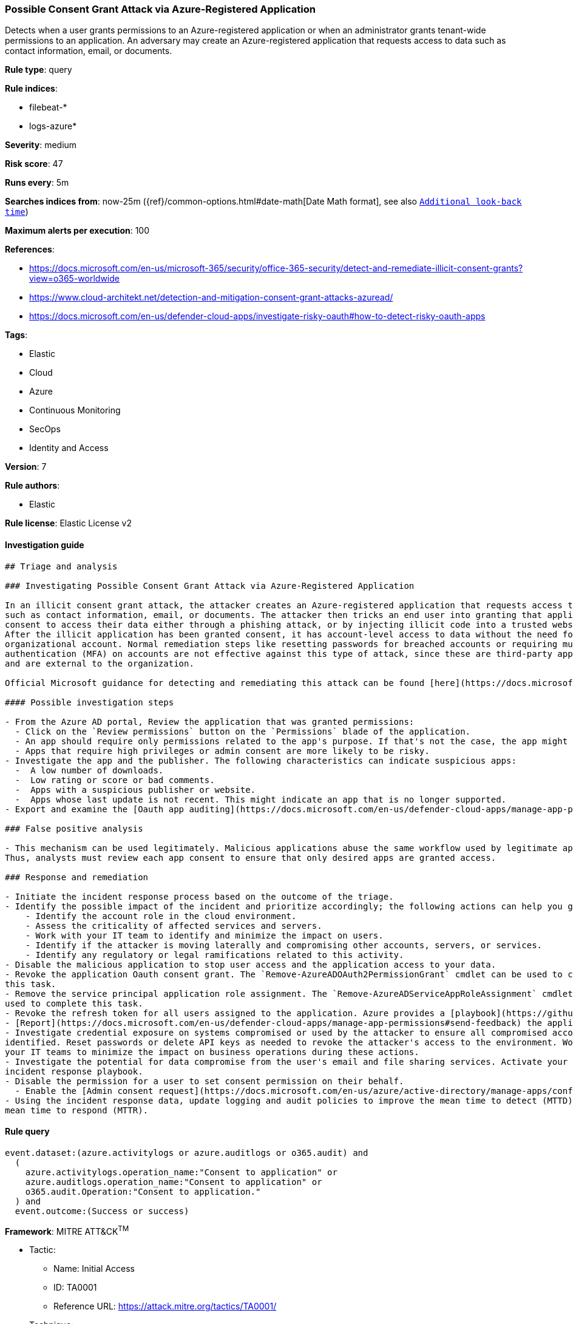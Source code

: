 [[prebuilt-rule-7-16-4-possible-consent-grant-attack-via-azure-registered-application]]
=== Possible Consent Grant Attack via Azure-Registered Application

Detects when a user grants permissions to an Azure-registered application or when an administrator grants tenant-wide permissions to an application. An adversary may create an Azure-registered application that requests access to data such as contact information, email, or documents.

*Rule type*: query

*Rule indices*: 

* filebeat-*
* logs-azure*

*Severity*: medium

*Risk score*: 47

*Runs every*: 5m

*Searches indices from*: now-25m ({ref}/common-options.html#date-math[Date Math format], see also <<rule-schedule, `Additional look-back time`>>)

*Maximum alerts per execution*: 100

*References*: 

* https://docs.microsoft.com/en-us/microsoft-365/security/office-365-security/detect-and-remediate-illicit-consent-grants?view=o365-worldwide
* https://www.cloud-architekt.net/detection-and-mitigation-consent-grant-attacks-azuread/
* https://docs.microsoft.com/en-us/defender-cloud-apps/investigate-risky-oauth#how-to-detect-risky-oauth-apps

*Tags*: 

* Elastic
* Cloud
* Azure
* Continuous Monitoring
* SecOps
* Identity and Access

*Version*: 7

*Rule authors*: 

* Elastic

*Rule license*: Elastic License v2


==== Investigation guide


[source, markdown]
----------------------------------
## Triage and analysis

### Investigating Possible Consent Grant Attack via Azure-Registered Application

In an illicit consent grant attack, the attacker creates an Azure-registered application that requests access to data
such as contact information, email, or documents. The attacker then tricks an end user into granting that application
consent to access their data either through a phishing attack, or by injecting illicit code into a trusted website.
After the illicit application has been granted consent, it has account-level access to data without the need for an
organizational account. Normal remediation steps like resetting passwords for breached accounts or requiring multi-factor
authentication (MFA) on accounts are not effective against this type of attack, since these are third-party applications
and are external to the organization.

Official Microsoft guidance for detecting and remediating this attack can be found [here](https://docs.microsoft.com/en-us/microsoft-365/security/office-365-security/detect-and-remediate-illicit-consent-grants).

#### Possible investigation steps

- From the Azure AD portal, Review the application that was granted permissions:
  - Click on the `Review permissions` button on the `Permissions` blade of the application.
  - An app should require only permissions related to the app's purpose. If that's not the case, the app might be risky.
  - Apps that require high privileges or admin consent are more likely to be risky.
- Investigate the app and the publisher. The following characteristics can indicate suspicious apps:
  -  A low number of downloads.
  -  Low rating or score or bad comments.
  -  Apps with a suspicious publisher or website.
  -  Apps whose last update is not recent. This might indicate an app that is no longer supported.
- Export and examine the [Oauth app auditing](https://docs.microsoft.com/en-us/defender-cloud-apps/manage-app-permissions#oauth-app-auditing) to identify users affected.

### False positive analysis

- This mechanism can be used legitimately. Malicious applications abuse the same workflow used by legitimate apps.
Thus, analysts must review each app consent to ensure that only desired apps are granted access.

### Response and remediation

- Initiate the incident response process based on the outcome of the triage.
- Identify the possible impact of the incident and prioritize accordingly; the following actions can help you gain context:
    - Identify the account role in the cloud environment.
    - Assess the criticality of affected services and servers.
    - Work with your IT team to identify and minimize the impact on users.
    - Identify if the attacker is moving laterally and compromising other accounts, servers, or services.
    - Identify any regulatory or legal ramifications related to this activity.
- Disable the malicious application to stop user access and the application access to your data.
- Revoke the application Oauth consent grant. The `Remove-AzureADOAuth2PermissionGrant` cmdlet can be used to complete
this task.
- Remove the service principal application role assignment. The `Remove-AzureADServiceAppRoleAssignment` cmdlet can be
used to complete this task.
- Revoke the refresh token for all users assigned to the application. Azure provides a [playbook](https://github.com/Azure/Azure-Sentinel/tree/master/Playbooks/Revoke-AADSignInSessions) for this task.
- [Report](https://docs.microsoft.com/en-us/defender-cloud-apps/manage-app-permissions#send-feedback) the application as malicious to Microsoft.
- Investigate credential exposure on systems compromised or used by the attacker to ensure all compromised accounts are
identified. Reset passwords or delete API keys as needed to revoke the attacker's access to the environment. Work with
your IT teams to minimize the impact on business operations during these actions.
- Investigate the potential for data compromise from the user's email and file sharing services. Activate your Data Loss
incident response playbook.
- Disable the permission for a user to set consent permission on their behalf.
  - Enable the [Admin consent request](https://docs.microsoft.com/en-us/azure/active-directory/manage-apps/configure-admin-consent-workflow) feature. 
- Using the incident response data, update logging and audit policies to improve the mean time to detect (MTTD) and the
mean time to respond (MTTR).
----------------------------------

==== Rule query


[source, js]
----------------------------------
event.dataset:(azure.activitylogs or azure.auditlogs or o365.audit) and
  (
    azure.activitylogs.operation_name:"Consent to application" or
    azure.auditlogs.operation_name:"Consent to application" or
    o365.audit.Operation:"Consent to application."
  ) and
  event.outcome:(Success or success)

----------------------------------

*Framework*: MITRE ATT&CK^TM^

* Tactic:
** Name: Initial Access
** ID: TA0001
** Reference URL: https://attack.mitre.org/tactics/TA0001/
* Technique:
** Name: Phishing
** ID: T1566
** Reference URL: https://attack.mitre.org/techniques/T1566/
* Sub-technique:
** Name: Spearphishing Link
** ID: T1566.002
** Reference URL: https://attack.mitre.org/techniques/T1566/002/
* Tactic:
** Name: Credential Access
** ID: TA0006
** Reference URL: https://attack.mitre.org/tactics/TA0006/
* Technique:
** Name: Steal Application Access Token
** ID: T1528
** Reference URL: https://attack.mitre.org/techniques/T1528/
